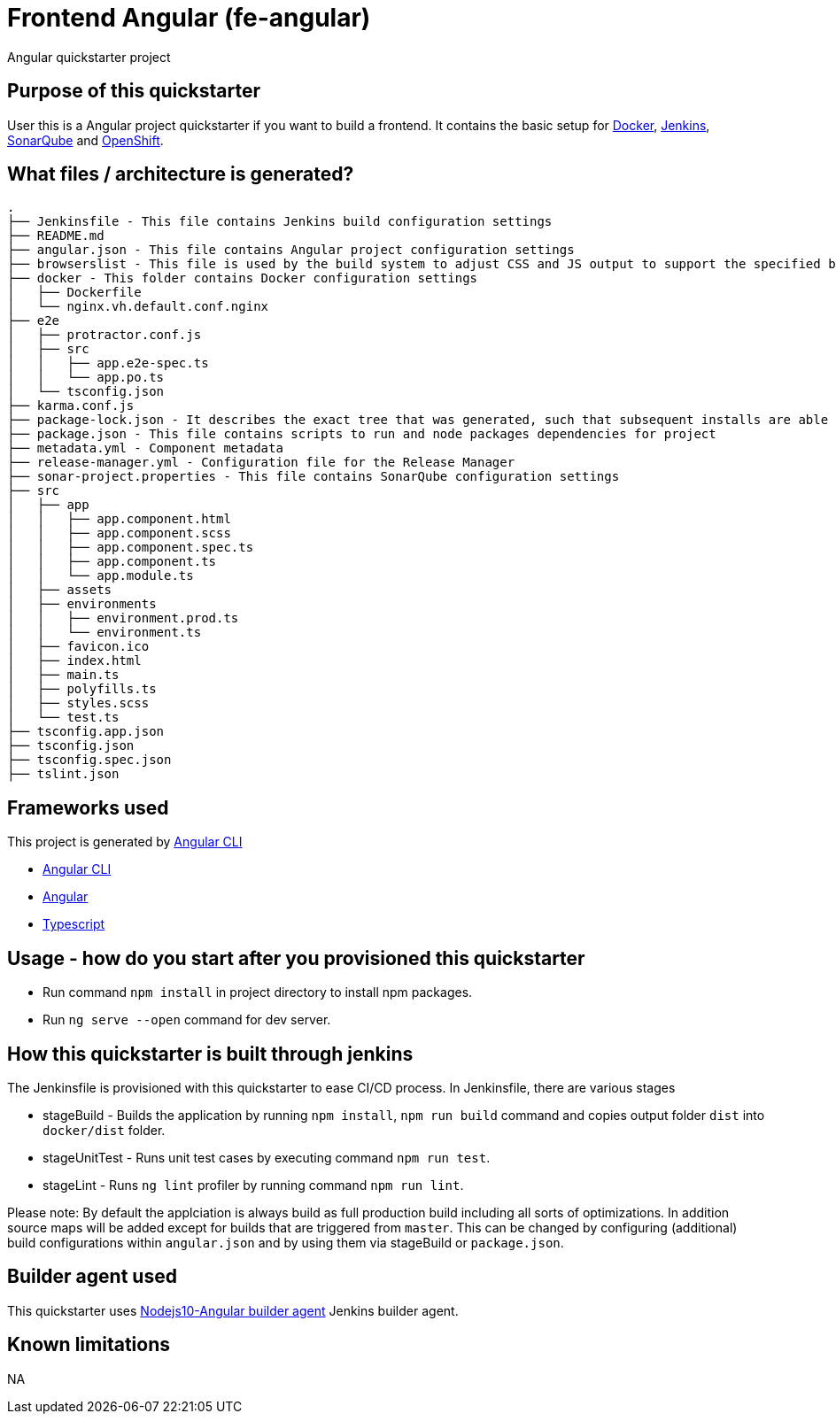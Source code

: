 = Frontend Angular (fe-angular)

Angular quickstarter project

== Purpose of this quickstarter

User this is a Angular project quickstarter if you want to build a frontend. It contains the basic setup for https://www.docker.com/[Docker], https://jenkins.io/[Jenkins], https://www.sonarqube.org/[SonarQube] and https://www.openshift.com/[OpenShift].

== What files / architecture is generated?

----
.
├── Jenkinsfile - This file contains Jenkins build configuration settings
├── README.md
├── angular.json - This file contains Angular project configuration settings
├── browserslist - This file is used by the build system to adjust CSS and JS output to support the specified browsers
├── docker - This folder contains Docker configuration settings
│   ├── Dockerfile
│   └── nginx.vh.default.conf.nginx
├── e2e
│   ├── protractor.conf.js
│   ├── src
│   │   ├── app.e2e-spec.ts
│   │   └── app.po.ts
│   └── tsconfig.json
├── karma.conf.js
├── package-lock.json - It describes the exact tree that was generated, such that subsequent installs are able to generate identical trees, regardless of intermediate dependency updates.
├── package.json - This file contains scripts to run and node packages dependencies for project
├── metadata.yml - Component metadata
├── release-manager.yml - Configuration file for the Release Manager
├── sonar-project.properties - This file contains SonarQube configuration settings
├── src
│   ├── app
│   │   ├── app.component.html
│   │   ├── app.component.scss
│   │   ├── app.component.spec.ts
│   │   ├── app.component.ts
│   │   └── app.module.ts
│   ├── assets
│   ├── environments
│   │   ├── environment.prod.ts
│   │   └── environment.ts
│   ├── favicon.ico
│   ├── index.html
│   ├── main.ts
│   ├── polyfills.ts
│   ├── styles.scss
│   └── test.ts
├── tsconfig.app.json
├── tsconfig.json
├── tsconfig.spec.json
├── tslint.json
----

== Frameworks used

This project is generated by https://cli.angular.io/[Angular CLI]

******* https://cli.angular.io/[Angular CLI]

******* https://angular.io/[Angular]

******* http://www.typescriptlang.org/[Typescript]

== Usage - how do you start after you provisioned this quickstarter

* Run command `npm install` in project directory to install npm packages.
* Run `ng serve --open` command for dev server.

== How this quickstarter is built through jenkins

The Jenkinsfile is provisioned with this quickstarter to ease CI/CD process.
In Jenkinsfile, there are various stages

* stageBuild - Builds the application by running `npm install`, `npm run build` command and copies output folder `dist` into `docker/dist` folder.
* stageUnitTest - Runs unit test cases by executing command `npm run test`.
* stageLint - Runs `ng lint` profiler by running command `npm run lint`.

Please note: By default the applciation is always build as full production build including all sorts of optimizations. In addition source maps will be added except for builds that are triggered from `master`. This can be changed by configuring (additional) build configurations within `angular.json` and by using them via stageBuild or `package.json`.

== Builder agent used

This quickstarter uses
https://github.com/opendevstack/ods-quickstarters/tree/master/common/jenkins-agents/nodejs10-angular[Nodejs10-Angular builder agent] Jenkins builder agent.

== Known limitations

NA
